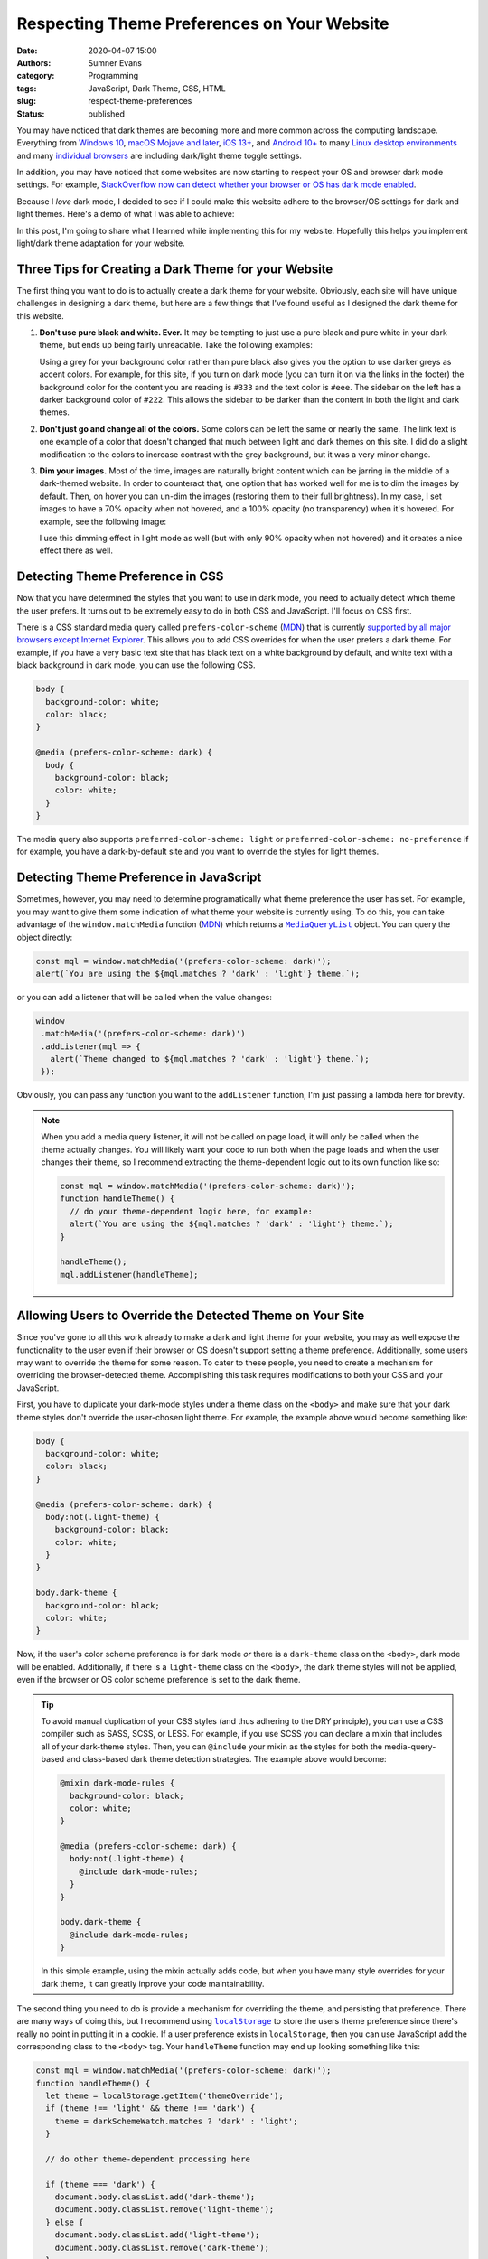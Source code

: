 Respecting Theme Preferences on Your Website
############################################

:date: 2020-04-07 15:00
:authors: Sumner Evans
:category: Programming
:tags: JavaScript, Dark Theme, CSS, HTML
:slug: respect-theme-preferences
:status: published

You may have noticed that dark themes are becoming more and more common across
the computing landscape. Everything from `Windows 10`_, `macOS Mojave and
later`_, `iOS 13+ <iOS_>`_, and `Android 10+ <Android_>`_ to many `Linux
<linuxde1_>`_ `desktop <linuxde2_>`_ `environments <linuxde3_>`_ and many
`individual <browser1_>`_ `browsers <browser2_>`_ are including dark/light theme
toggle settings.

In addition, you may have noticed that some websites are now starting to respect
your OS and browser dark mode settings. For example, `StackOverflow now can
detect whether your browser or OS has dark mode enabled <so_>`_.

Because I *love* dark mode, I decided to see if I could make this website adhere
to the browser/OS settings for dark and light themes. Here's a demo of what I
was able to achieve:

.. raw:: html

   <p><b>Change theme to:</b></p>
   <div style="margin-bottom: 16px;">
     <a class="btn" href="javascript:void(0)" style="margin-right: 8px;" onclick="switchTheme('dark')">
       Dark Theme
     </a>
     <a class="btn" href="javascript:void(0)" style="margin-right: 8px;" onclick="switchTheme('light')">
       Light Theme
     </a>
     <a class="btn" href="javascript:void(0)" style="margin-right: 8px;"  onclick="switchTheme('browser')">
       Browser Theme
     </a>
   </div>

In this post, I'm going to share what I learned while implementing this for my
website. Hopefully this helps you implement light/dark theme adaptation for your
website.

.. _Windows 10: https://www.cnet.com/how-to/windows-10-dark-mode-is-here-turn-it-on-now/
.. _macOS Mojave and later: https://support.apple.com/en-us/HT208976
.. _iOS: https://support.apple.com/en-us/HT210332
.. _Android: https://www.digitaltrends.com/mobile/how-to-use-dark-mode-in-android/
.. _linuxde1: https://github.com/elementary-tweaks/elementary-tweaks
.. _linuxde2: https://wiki.gnome.org/Apps/Tweaks
.. _linuxde3: https://www.tecrobust.com/how-to-enable-dark-theme-dark-mode-in-manjaro-linux-kde/
.. _browser1: https://www.addictivetips.com/web/enable-the-dark-mode-on-chrome/
.. _browser2: https://www.howtogeek.com/359033/how-to-enable-dark-mode-in-firefox/
.. _so: https://meta.stackoverflow.com/questions/395949/dark-mode-beta-help-us-root-out-low-contrast-and-un-converted-bits

Three Tips for Creating a Dark Theme for your Website
=====================================================

The first thing you want to do is to actually create a dark theme for your
website. Obviously, each site will have unique challenges in designing a dark
theme, but here are a few things that I've found useful as I designed the dark
theme for this website.

1. **Don't use pure black and white. Ever.** It may be tempting to just use a
   pure black and pure white in your dark theme, but ends up being fairly
   unreadable. Take the following examples:

   .. raw:: html

      <div style="background-color: black; color: white; padding: 16px;">
        <p>
          This text is very unreadable because it has <i>too</i> much contrast.
        </p>
        <p>
          The <tt>background-color</tt> is <tt>black</tt> and the <tt>color</tt>
          is <tt>white</tt>.
        </p>
        <p>
          All of the letters kinda run together because your brain is
          concentrating on the high amount of contrast with the background. It's
          difficult for your brain to understand what's going on.
        </p>
      </div>
      <div style="background-color: #222; color: #ddd; padding: 16px;">
        <p>
          This text is much more readable because the contrast is not so stark.
        </p>
        <p>
          The <tt>background-color</tt> is <tt>#222</tt> and the <tt>color</tt>
          is <tt>#ddd</tt>.
        </p>
        <p>
          The letters stand out on the page distinctly, but the contrast is not
          distracting. It's much easier for your brain to concentrate on the
          actual content instead of the contrast with the background.
        </p>
      </div>

   Using a grey for your background color rather than pure black also gives you
   the option to use darker greys as accent colors. For example, for this site,
   if you turn on dark mode (you can turn it on via the links in the footer) the
   background color for the content you are reading is ``#333`` and the text
   color is ``#eee``. The sidebar on the left has a darker background color of
   ``#222``. This allows the sidebar to be darker than the content in both the
   light and dark themes.

2. **Don't just go and change all of the colors.** Some colors can be left
   the same or nearly the same. The link text is one example of a color that
   doesn't changed that much between light and dark themes on this site. I did
   do a slight modification to the colors to increase contrast with the grey
   background, but it was a very minor change.

3. **Dim your images.** Most of the time, images are naturally bright content
   which can be jarring in the middle of a dark-themed website. In order to
   counteract that, one option that has worked well for me is to dim the images
   by default. Then, on hover you can un-dim the images (restoring them to their
   full brightness). In my case, I set images to have a 70% opacity when not
   hovered, and a 100% opacity (no transparency) when it's hovered. For example,
   see the following image:

   .. image:: {static}/images/hackathon/2019-02-24-second-place.jpg
      :alt: My team winning Second Place
      :target: {filename}/hackathons/2019-02-24-hackcu.rst
      :width: 70%
      :align: center

   I use this dimming effect in light mode as well (but with only 90% opacity
   when not hovered) and it creates a nice effect there as well.

Detecting Theme Preference in CSS
=================================

Now that you have determined the styles that you want to use in dark mode, you
need to actually detect which theme the user prefers. It turns out to be
extremely easy to do in both CSS and JavaScript. I'll focus on CSS first.

There is a CSS standard media query called ``prefers-color-scheme`` (MDN_) that
is currently `supported by all major browsers except Internet Explorer
<caniuse_>`_. This allows you to add CSS overrides for when the user prefers a
dark theme. For example, if you have a very basic text site that has black text
on a white background by default, and white text with a black background in dark
mode, you can use the following CSS.

.. code:: CSS

    body {
      background-color: white;
      color: black;
    }

    @media (prefers-color-scheme: dark) {
      body {
        background-color: black;
        color: white;
      }
    }

The media query also supports ``preferred-color-scheme: light`` or
``preferred-color-scheme: no-preference`` if for example, you have a
dark-by-default site and you want to override the styles for light themes.

.. _caniuse: https://caniuse.com/#feat=mdn-css_at-rules_media_prefers-color-scheme
.. _MDN: https://developer.mozilla.org/en-US/docs/Web/CSS/@media/prefers-color-scheme

Detecting Theme Preference in JavaScript
========================================

Sometimes, however, you may need to determine programatically what theme
preference the user has set. For example, you may want to give them some
indication of what theme your website is currently using. To do this, you can
take advantage of the ``window.matchMedia`` function (`MDN <mdn2_>`_) which
returns a |mql|_ object. You can query the object directly:

.. code:: javascript

   const mql = window.matchMedia('(prefers-color-scheme: dark)');
   alert(`You are using the ${mql.matches ? 'dark' : 'light'} theme.`);

or you can add a listener that will be called when the value changes:

.. code:: javascript

   window
    .matchMedia('(prefers-color-scheme: dark)')
    .addListener(mql => {
      alert(`Theme changed to ${mql.matches ? 'dark' : 'light'} theme.`);
    });

Obviously, you can pass any function you want to the ``addListener`` function,
I'm just passing a lambda here for brevity.

.. note::

   When you add a media query listener, it will not be called on page load, it
   will only be called when the theme actually changes. You will likely want
   your code to run both when the page loads and when the user changes their
   theme, so I recommend extracting the theme-dependent logic out to its own
   function like so:

   .. code:: javascript

      const mql = window.matchMedia('(prefers-color-scheme: dark)');
      function handleTheme() {
        // do your theme-dependent logic here, for example:
        alert(`You are using the ${mql.matches ? 'dark' : 'light'} theme.`);
      }

      handleTheme();
      mql.addListener(handleTheme);

.. _mdn2: https://developer.mozilla.org/en-US/docs/Web/API/Window/matchMedia
.. |mql| replace:: ``MediaQueryList``
.. _mql: https://developer.mozilla.org/en-US/docs/Web/API/MediaQueryList

Allowing Users to Override the Detected Theme on Your Site
==========================================================

Since you've gone to all this work already to make a dark and light theme for
your website, you may as well expose the functionality to the user even if their
browser or OS doesn't support setting a theme preference. Additionally, some
users may want to override the theme for some reason. To cater to these people,
you need to create a mechanism for overriding the browser-detected theme.
Accomplishing this task requires modifications to both your CSS and your
JavaScript.

First, you have to duplicate your dark-mode styles under a theme class on the
``<body>`` and make sure that your dark theme styles don't override the
user-chosen light theme. For example, the example above would become something
like:

.. code:: CSS

    body {
      background-color: white;
      color: black;
    }

    @media (prefers-color-scheme: dark) {
      body:not(.light-theme) {
        background-color: black;
        color: white;
      }
    }

    body.dark-theme {
      background-color: black;
      color: white;
    }

Now, if the user's color scheme preference is for dark mode *or* there is a
``dark-theme`` class on the ``<body>``, dark mode will be enabled. Additionally,
if there is a ``light-theme`` class on the ``<body>``, the dark theme styles
will not be applied, even if the browser or OS color scheme preference is set to
the dark theme.

.. tip::

   To avoid manual duplication of your CSS styles (and thus adhering to the DRY
   principle), you can use a CSS compiler such as SASS, SCSS, or LESS. For
   example, if you use SCSS you can declare a mixin that includes all of your
   dark-theme styles. Then, you can ``@include`` your mixin as the styles for
   both the media-query-based and class-based dark theme detection strategies.
   The example above would become:

   .. code:: scss

      @mixin dark-mode-rules {
        background-color: black;
        color: white;
      }

      @media (prefers-color-scheme: dark) {
        body:not(.light-theme) {
          @include dark-mode-rules;
        }
      }

      body.dark-theme {
        @include dark-mode-rules;
      }

   In this simple example, using the mixin actually adds code, but when you have
   many style overrides for your dark theme, it can greatly inprove your code
   maintainability.

The second thing you need to do is provide a mechanism for overriding the theme,
and persisting that preference. There are many ways of doing this, but I
recommend using |localstorage|_ to store the users theme preference since
there's really no point in putting it in a cookie. If a user preference exists
in ``localStorage``, then you can use JavaScript add the corresponding class to
the ``<body>`` tag. Your ``handleTheme`` function may end up looking something
like this:

.. code:: javascript

   const mql = window.matchMedia('(prefers-color-scheme: dark)');
   function handleTheme() {
     let theme = localStorage.getItem('themeOverride');
     if (theme !== 'light' && theme !== 'dark') {
       theme = darkSchemeWatch.matches ? 'dark' : 'light';
     }

     // do other theme-dependent processing here

     if (theme === 'dark') {
       document.body.classList.add('dark-theme');
       document.body.classList.remove('light-theme');
     } else {
       document.body.classList.add('light-theme');
       document.body.classList.remove('dark-theme');
     }
   }

Now, if you want to switch the theme programatically, all you have to do is
change the ``themeOverride`` value in ``localStorage`` and call the
``handleTheme`` function. You can do this in any way you want.

For example, this website provides a set of links in the footer which call a
``switchTheme`` function with the desired theme.

.. code:: html

   Switch to the
   <a href="javascript:void(0)" onclick="switchTheme('dark')">
     dark
   </a>|<a href="javascript:void(0)" onclick="switchTheme('light')">
     light
   </a>|<a href="javascript:void(0)" onclick="switchTheme('browser')">
     browser
   </a>
   theme
   ...
   <script>
     function switchTheme(themeOverride) {
       localStorage.setItem('themeOverride', themeOverride);
       handleTheme();
     }
   </script>

.. note::

   You may have noticed that with this JavaScript, we no longer technically
   *need* to have the dark theme CSS styles underneath ``@media
   (prefers-color-scheme: dark)`` selector in the CSS. However, I still
   recommend leaving it there as it will allow people who don't have JavaScript
   enabled to still benefit from your dark and light theme support via the
   browser or OS theme preference functionality.

.. |localstorage| replace:: ``localStorage``
.. _localstorage: https://developer.mozilla.org/en-US/docs/Web/API/Window/localStorage

Other Resources
===============

Here are a few other resources that helped me as I was implementing dark mode
for this website and as I was writing this article.

* `Supporting macOS Mojave's Dark Mode on the web - Kevin Chen <kevinchen_>`_
* `Use "prefers-color-scheme" to detect macOS dark mode with CSS and Javascript <medium_>`_
* `Dark Mode in CSS | CSS-Tricks <csstricks_>`_

.. _kevinchen: https://kevinchen.co/blog/support-macos-mojave-dark-mode-on-websites/
.. _medium: https://medium.com/@jonas_duri/enable-dark-mode-with-css-variables-and-javascript-today-66cedd3d7845
.. _csstricks: https://css-tricks.com/dark-modes-with-css/
